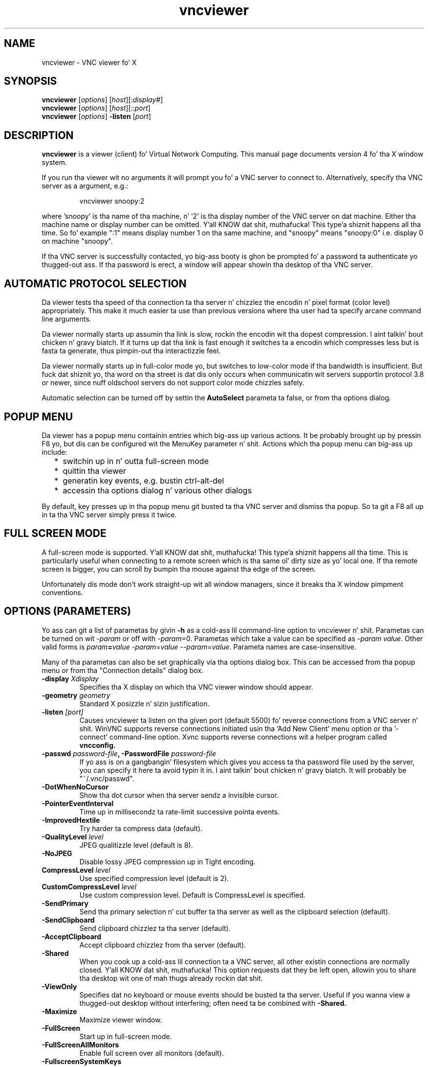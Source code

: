 .TH vncviewer 1 "05 May 2004" "TigerVNC" "Virtual Network Computing"
.SH NAME
vncviewer \- VNC viewer fo' X
.SH SYNOPSIS
.B vncviewer
.RI [ options ] 
.RI [ host ][: display# ]
.br
.B vncviewer
.RI [ options ] 
.RI [ host ][:: port ]
.br
.B vncviewer
.RI [ options ] 
.B \-listen
.RI [ port ]
.SH DESCRIPTION
.B vncviewer
is a viewer (client) fo' Virtual Network Computing.  This manual page documents
version 4 fo' tha X window system.

If you run tha viewer wit no arguments it will prompt you fo' a VNC server to
connect to.  Alternatively, specify tha VNC server as a argument, e.g.:

.RS
vncviewer snoopy:2
.RE

where 'snoopy' is tha name of tha machine, n' '2' is tha display number of the
VNC server on dat machine.  Either tha machine name or display number can be
omitted. Y'all KNOW dat shit, muthafucka! This type'a shiznit happens all tha time.  So fo' example ":1" means display number 1 on tha same machine, and
"snoopy" means "snoopy:0" i.e. display 0 on machine "snoopy".

If tha VNC server is successfully contacted, yo big-ass booty is ghon be prompted fo' a
password ta authenticate yo thugged-out ass.  If tha password is erect, a window will appear
showin tha desktop of tha VNC server.

.SH AUTOMATIC PROTOCOL SELECTION

Da viewer tests tha speed of tha connection ta tha server n' chizzlez the
encodin n' pixel format (color level) appropriately.  This make it much
easier ta use than previous versions where tha user had ta specify arcane
command line arguments.

Da viewer normally starts up assumin tha link is slow, rockin the
encodin wit tha dopest compression. I aint talkin' bout chicken n' gravy biatch.  If it turns up dat tha link is
fast enough it switches ta a encodin which compresses less but is
fasta ta generate, thus pimpin-out tha interactizzle feel.

Da viewer normally starts up in full-color mode yo, but switches to
low-color mode if tha bandwidth is insufficient. But fuck dat shiznit yo, tha word on tha street is dat dis only
occurs when communicatin wit servers supportin protocol 3.8 or
newer, since nuff oldschool servers do not support color mode chizzles
safely.

Automatic selection can be turned off by settin the
\fBAutoSelect\fP parameta ta false, or from tha options dialog.

.SH POPUP MENU
Da viewer has a popup menu containin entries which big-ass up various actions.
It be probably brought up by pressin F8 yo, but dis can be configured wit the
MenuKey parameter n' shit.  Actions which tha popup menu can big-ass up include:
.RS 2
.IP * 2
switchin up in n' outta full-screen mode
.IP *
quittin tha viewer
.IP *
generatin key events, e.g. bustin  ctrl-alt-del
.IP *
accessin tha options dialog n' various other dialogs
.RE
.PP
By default, key presses up in tha popup menu git busted ta tha VNC server and
dismiss tha popup.  So ta git a F8 all up in ta tha VNC server simply press it
twice.

.SH FULL SCREEN MODE
A full-screen mode is supported. Y'all KNOW dat shit, muthafucka! This type'a shiznit happens all tha time.  This is particularly useful when connecting
to a remote screen which is tha same ol' dirty size as yo' local one. If tha remote
screen is bigger, you can scroll by bumpin tha mouse against tha edge of the
screen.

Unfortunately dis mode don't work straight-up wit all window managers, since
it breaks tha X window pimpment conventions.

.SH OPTIONS (PARAMETERS)
Yo ass can git a list of parametas by givin \fB\-h\fP as a cold-ass lil command-line option
to vncviewer n' shit.  Parametas can be turned on wit -\fIparam\fP or off with
-\fIparam\fP=0.  Parametas which take a value can be specified as
-\fIparam\fP \fIvalue\fP.  Other valid forms is \fIparam\fP\fB=\fP\fIvalue\fP
-\fIparam\fP=\fIvalue\fP --\fIparam\fP=\fIvalue\fP.  Parameta names are
case-insensitive.

Many of tha parametas can also be set graphically via tha options dialog box.
This can be accessed from tha popup menu or from tha "Connection details"
dialog box.

.TP
.B \-display \fIXdisplay\fP
Specifies tha X display on which tha VNC viewer window should appear.

.TP
.B \-geometry \fIgeometry\fP
Standard X posizzle n' sizin justification.

.TP
.B \-listen \fI[port]\fP
Causes vncviewer ta listen on tha given port (default 5500) fo' reverse
connections from a VNC server n' shit.  WinVNC supports reverse connections initiated
usin tha 'Add New Client' menu option or tha '\-connect' command-line option.
Xvnc supports reverse connections wit a helper program called
.B vncconfig.

.TP
.B \-passwd \fIpassword-file\fP, \-PasswordFile \fIpassword-file\fP
If yo ass is on a gangbangin' filesystem which gives you access ta tha password file used by
the server, you can specify it here ta avoid typin it in. I aint talkin' bout chicken n' gravy biatch.  It will probably be
"~/.vnc/passwd".

.TP
.B \-DotWhenNoCursor
Show tha dot cursor when tha server sendz a invisible cursor.

.TP
.B \-PointerEventInterval
Time up in millisecondz ta rate-limit successive pointa events.

.TP
.B \-ImprovedHextile
Try harder ta compress data (default).

.TP
.B \-QualityLevel \fIlevel\fP
JPEG qualitizzle level (default is 8).

.TP
.B \-NoJPEG
Disable lossy JPEG compression up in Tight encoding.

.TP
.B CompressLevel \fIlevel\fP
Use specified compression level (default is 2).

.TP
.B CustomCompressLevel \fIlevel\fP
Use custom compression level. Default is CompressLevel is specified.

.TP
.B \-SendPrimary
Send tha primary selection n' cut buffer ta tha server as well as the
clipboard selection (default).

.TP
.B \-SendClipboard
Send clipboard chizzlez ta tha server (default).

.TP
.B \-AcceptClipboard
Accept clipboard chizzlez from tha server (default).

.TP
.B \-Shared
When you cook up a cold-ass lil connection ta a VNC server, all other existin connections are
normally closed. Y'all KNOW dat shit, muthafucka!  This option requests dat they be left open, allowin you to
share tha desktop wit one of mah thugs already rockin dat shit.

.TP
.B \-ViewOnly
Specifies dat no keyboard or mouse events should be busted ta tha server.
Useful if you wanna view a thugged-out desktop without interfering; often need ta be
combined with
.B \-Shared.

.TP
.B \-Maximize
Maximize viewer window. 

.TP
.B \-FullScreen
Start up in full-screen mode.

.TP
.B \-FullScreenAllMonitors
Enable full screen over all monitors (default).

.TP
.B \-FullscreenSystemKeys
Pass special keys directly ta tha server up in full-screen mode.

.TP
.B \-RemoteResize
Dynamically resize tha remote desktop size as tha size of tha local
client window chizzlez (default).

.TP
.B \-DesktopSize \fIwidth\fPx\fIheight\fP
Instead of keepin tha existin remote screen size, tha client will attempt to
switch ta tha specified since when connecting. If tha server do not support
the SetDesktopSize message then tha screen will retain tha original gangsta size.

.TP
.B \-AutoSelect
Use automatic selection of encodin n' pixel format (default is on).  Normally
the viewer tests tha speed of tha connection ta tha server n' chizzlez the
encodin n' pixel format appropriately.  Turn it off wit \fB-AutoSelect=0\fP.

.TP
.B \-FullColor, \-FullColour
Tells tha VNC server ta bust full-color pixels up in tha dopest format fo' this
display.  This is default. 

.TP
.B \-LowColorLevel, \-LowColourLevel \fIlevel\fP
Selects tha reduced color level ta use on slow links.  \fIlevel\fP can range
from 0 ta 2, 0 meanin 8 colors, 1 meanin 64 flavas (the default), 2 meaning
256 colors. Note dat decision if reduced color level is used is made by
vncviewer n' shit. If you wanna force vncviewer ta use reduced color level
use \fB-AutoSelect=0\fP parameter.

.TP
.B \-PreferredEncodin \fIencoding\fP
This option specifies tha preferred encodin ta use from one of "Tight", "ZRLE",
"hextile" or "raw".

.TP
.B -UseLocalCursor
Render tha mouse cursor locally if tha server supports it (default is on).
This can make tha interactizzle performizzle feel much betta over slow links.

.TP
.B \-WMDecorationWidth \fIw\fP, \-WMDecorationHeight \fIh\fP
Da total width n' height taken up by window manager decorations.  This is
used ta calculate tha maximum size of tha VNC viewer window.  Default is
width 6, height 24.

.TP
.B \-log \fIlogname\fP:\fIdest\fP:\fIlevel\fP
Configures tha debug log settings.  \fIdest\fP can currently be \fBstderr\fP or
\fBstdout\fP, n' \fIlevel\fP is between 0 n' 100, 100 meanin most verbose
output.  \fIlogname\fP is probably \fB*\fP meanin all yo, but you can target a
specific source file if you know tha name of its "LogWriter".  Default is
\fB*:stderr:30\fP.

.TP
.B \-MenuKey \fIkeysym-name\fP
This option specifies tha key which brangs up tha popup menu fo'sho.  Da key is
specified as a X11 keysym name (these can be obtained by removin tha XK_
prefix from tha entries up in "/usr/include/X11/keysymdef.h" - tha currently 
implemented list is: F1, F2, F3, F4, F5, F6, F7, F8, F9, F10, F11, F12, Pause, 
Print, Scroll_Lock, Escape, Insert, Delete, Home, Page_Up, Page_Down).
Default is F8.

.TP
\fB\-via\fR \fIgateway\fR
Automatically create encrypted TCP tunnel ta tha \fIgateway\fR machine
before connection, connect ta tha \fIhost\fR all up in dat tunnel
(TigerVNC\-specific). By default, dis option invokes SSH local port
forwarding, assumin dat SSH client binary can be accessed as
/usr/bin/ssh. Note dat when rockin tha \fB\-via\fR option, tha host
machine name should be specified as known ta tha gateway machine, e.g. 
"localhost" denotes tha \fIgateway\fR, not tha machine where vncviewer
was launched. Y'all KNOW dat shit, muthafucka! Da environment variable \fIVNC_VIA_CMD\fR can override
the default tunnel command of
\fB/usr/bin/ssh\ -f\ -L\ "$L":"$H":"$R"\ "$G"\ chill\ 20\fR.  Da tunnel
command is executed wit tha environment variablez \fIL\fR, \fIH\fR,
\fIR\fR, n' \fIG\fR taken tha jointz of tha local port number, tha remote
host, tha port number on tha remote host, n' tha gateway machine
respectively.

.TP
\fB\-ZlibLevel\fR \fIlevel\fR
Zlib compression level.

.TP
.B \-x509crl \fIfile\fP
X509 CRL file

.TP
.B \-x509ca \fIfile\fP
X509 CA certificate

.TP
.B \-SecurityTypes \fItypes\fP
Specify which securitizzle scheme ta use.

.SH SEE ALSO
.BR Xvnc (1),
.BR vncpasswd (1),
.BR vncconfig (1),
.BR vncserver (1)
.br
http://www.tigervnc.org

.SH AUTHOR
Tristan Richardson, RealVNC Ltd.

VNC was originally pimped by tha RealVNC crew while at Olivetti
Research Ltd / AT&T Laboratories Cambridge.  TightVNC additions were
implemented by Constantin Kaplinsky. Many other playas participated in
development, testin n' support.
